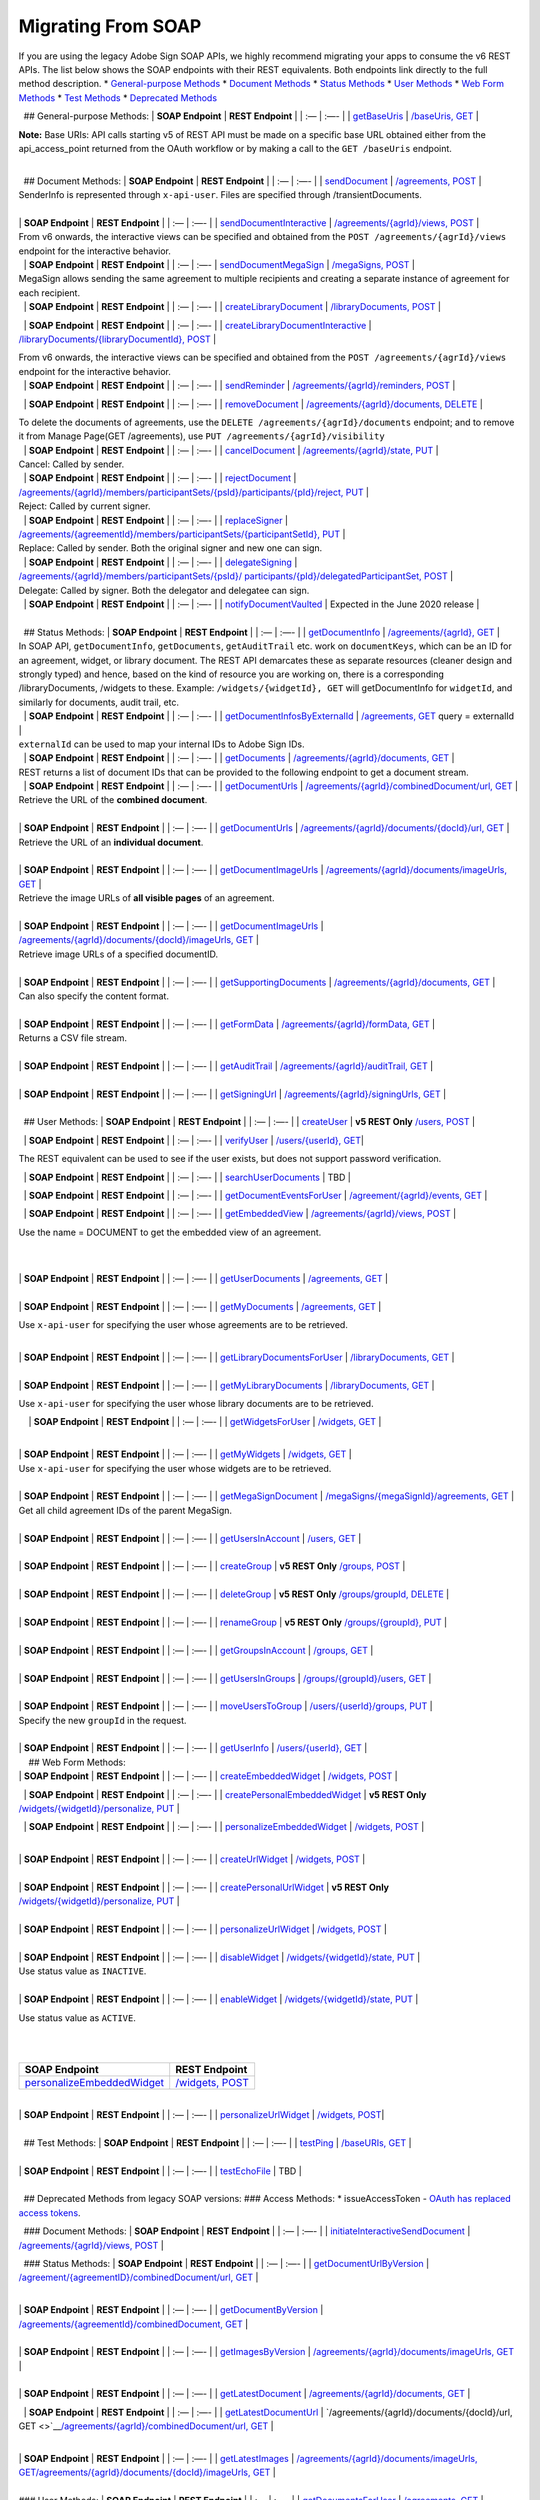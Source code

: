 Migrating From SOAP
===================

If you are using the legacy Adobe Sign SOAP APIs, we highly recommend migrating your apps to consume the v6 REST APIs. The list below shows the SOAP endpoints with their REST equivalents. Both endpoints link directly to the full method description. \* `General-purpose Methods <#general-purpose-methods>`__ \* `Document Methods <#document-methods>`__ \* `Status Methods <#status-methods>`__ \* `User Methods <#user-methods>`__ \* `Web Form Methods <#web-form-methods>`__ \* `Test Methods <#test-methods>`__ \* `Deprecated Methods <#deprecated-methods-from-legacy-soap-versions>`__

  ## General-purpose Methods: \| **SOAP Endpoint** \| **REST Endpoint** \| \| :— \| :—- \| \| `getBaseUris <https://secure.na1.echosign.com/public/docs/EchoSignDocumentService22#getBaseUris>`__ \| `/baseUris, GET <https://secure.na1.echosign.com/public/docs/restapi/v6#!/baseUris/getBaseUris>`__ \|

**Note:** Base URIs: API calls starting v5 of REST API must be made on a specific base URL obtained either from the api_access_point returned from the OAuth workflow or by making a call to the ``GET /baseUris`` endpoint.

|  
|   ## Document Methods: \| **SOAP Endpoint** \| **REST Endpoint** \| \| :— \| :—- \| \| `sendDocument <https://secure.na1.echosign.com/public/docs/EchoSignDocumentService22#sendDocument>`__ \| `/agreements, POST <https://secure.na1.echosign.com/public/docs/restapi/v6#!/agreements/createAgreement>`__ \|

| SenderInfo is represented through ``x-api-user``. Files are specified through /transientDocuments.  
|  
| \| **SOAP Endpoint** \| **REST Endpoint** \| \| :— \| :—- \| \| `sendDocumentInteractive <https://secure.na1.echosign.com/public/docs/EchoSignDocumentService22#sendDocumentInteractive>`__ \| `/agreements/{agrId}/views, POST <https://secure.na1.echosign.com/public/docs/restapi/v6#!/agreements/createAgreementView>`__ \|

| From v6 onwards, the interactive views can be specified and obtained from the ``POST /agreements/{agrId}/views`` endpoint for the interactive behavior.  
|   \| **SOAP Endpoint** \| **REST Endpoint** \| \| :— \| :—- \| `sendDocumentMegaSign <https://secure.na1.echosign.com/public/docs/EchoSignDocumentService22#sendDocumentMegaSign>`__ \| `/megaSigns, POST <https://secure.na1.echosign.com/public/docs/restapi/v6#!/megaSigns/createMegaSign>`__ \|

| MegaSign allows sending the same agreement to multiple recipients and creating a separate instance of agreement for each recipient.  
|   \| **SOAP Endpoint** \| **REST Endpoint** \| \| :— \| :—- \| \| `createLibraryDocument <https://secure.na1.echosign.com/public/docs/EchoSignDocumentService22#createLibraryDocument>`__ \| `/libraryDocuments, POST <https://secure.na1.echosign.com/public/docs/restapi/v6#!/libraryDocuments/createLibraryDocument>`__ \|

  \| **SOAP Endpoint** \| **REST Endpoint** \| \| :— \| :—- \| \| `createLibraryDocumentInteractive <https://secure.na1.echosign.com/public/docs/EchoSignDocumentService22#createLibraryDocumentInteractive>`__ \| `/libraryDocuments/{libraryDocumentId}, POST <https://secure.na1.echosign.com/public/docs/restapi/v6#!/libraryDocuments/createLibraryDocumentView>`__ \|

| From v6 onwards, the interactive views can be specified and obtained from the ``POST /agreements/{agrId}/views`` endpoint for the interactive behavior.  
|   \| **SOAP Endpoint** \| **REST Endpoint** \| \| :— \| :—- \| \| `sendReminder <https://secure.na1.echosign.com/public/docs/EchoSignDocumentService22#sendReminder>`__ \| `/agreements/{agrId}/reminders, POST <https://secure.na1.echosign.com/public/docs/restapi/v6#!/agreements/createReminderOnParticipant>`__ \|

  \| **SOAP Endpoint** \| **REST Endpoint** \| \| :— \| :—- \| \| `removeDocument <https://secure.na1.echosign.com/public/docs/EchoSignDocumentService22#removeDocument>`__ \| `/agreements/{agrId}/documents, DELETE <https://secure.na1.echosign.com/public/docs/restapi/v6#!/agreements/deleteDocuments>`__ \|

| To delete the documents of agreements, use the ``DELETE /agreements/{agrId}/documents`` endpoint; and to remove it from Manage Page(GET /agreements), use ``PUT /agreements/{agrId}/visibility``  
|   \| **SOAP Endpoint** \| **REST Endpoint** \| \| :— \| :—- \| \| `cancelDocument <https://secure.na1.echosign.com/public/docs/EchoSignDocumentService22#cancelDocument>`__ \| `/agreements/{agrId}/state, PUT <https://secure.na1.echosign.com/public/docs/restapi/v6#!/agreements/updateAgreementState>`__ \|

| Cancel: Called by sender.  
|   \| **SOAP Endpoint** \| **REST Endpoint** \| \| :— \| :—- \| \| `rejectDocument <https://secure.na1.echosign.com/public/docs/EchoSignDocumentService22#rejectDocument>`__ \| `/agreements/{agrId}/members/participantSets/{psId}/participants/{pId}/reject, PUT <https://secure.na1.echosign.com/public/docs/restapi/v6#!/agreements/rejectAgreementForParticipation>`__ \|

| Reject: Called by current signer.  
|   \| **SOAP Endpoint** \| **REST Endpoint** \| \| :— \| :—- \| \| `replaceSigner <https://secure.na1.echosign.com/public/docs/EchoSignDocumentService22#replaceSigner>`__ \| `/agreements/{agreementId}/members/participantSets/{participantSetId}, PUT <https://secure.na1.echosign.com/public/docs/restapi/v6#!/agreements/updateParticipantSet>`__ \|

| Replace: Called by sender. Both the original signer and new one can sign.  
|   \| **SOAP Endpoint** \| **REST Endpoint** \| \| :— \| :—- \| \| `delegateSigning <https://secure.na1.echosign.com/public/docs/EchoSignDocumentService22#delegateSigning>`__ \| `/agreements/{agrId}/members/participantSets/{psId}/ participants/{pId}/delegatedParticipantSet, POST <https://secure.na1.echosign.com/public/docs/restapi/v6#!/agreements/createDelegatedParticipantSets>`__ \|

| Delegate: Called by signer. Both the delegator and delegatee can sign.  
|   \| **SOAP Endpoint** \| **REST Endpoint** \| \| :— \| :—- \| \| `notifyDocumentVaulted <https://secure.na1.echosign.com/public/docs/EchoSignDocumentService22#notifyDocumentVaulted>`__ \| Expected in the June 2020 release \|

|  
|   ## Status Methods: \| **SOAP Endpoint** \| **REST Endpoint** \| \| :— \| :—- \| \| `getDocumentInfo <https://secure.na1.echosign.com/public/docs/EchoSignDocumentService22#getDocumentInfo>`__ \| `/agreements/{agrId}, GET <https://secure.na1.echosign.com/public/docs/restapi/v6#!/agreements/getAgreementInfo>`__ \|

| In SOAP API, ``getDocumentInfo``, ``getDocuments``, ``getAuditTrail`` etc. work on ``documentKeys``, which can be an ID for an agreement, widget, or library document. The REST API demarcates these as separate resources (cleaner design and strongly typed) and hence, based on the kind of resource you are working on, there is a corresponding /libraryDocuments, /widgets to these. Example: ``/widgets/{widgetId}, GET`` will getDocumentInfo for ``widgetId``, and similarly for documents, audit trail, etc.  
|   \| **SOAP Endpoint** \| **REST Endpoint** \| \| :— \| :—- \| \| `getDocumentInfosByExternalId <https://secure.na1.echosign.com/public/docs/EchoSignDocumentService22#getDocumentInfosByExternalId>`__ \| `/agreements, GET <https://secure.na1.echosign.com/public/docs/restapi/v6#!/agreements/getAgreements>`__ query = externalId \|

| ``externalId`` can be used to map your internal IDs to Adobe Sign IDs.  
|   \| **SOAP Endpoint** \| **REST Endpoint** \| \| :— \| :—- \| \| `getDocuments <https://secure.na1.echosign.com/public/docs/EchoSignDocumentService22#getDocuments>`__ \| `/agreements/{agrId}/documents, GET <https://secure.na1.echosign.com/public/docs/restapi/v6#!/agreements/getAllDocuments>`__ \|

| REST returns a list of document IDs that can be provided to the following endpoint to get a document stream.  
|   \| **SOAP Endpoint** \| **REST Endpoint** \| \| :— \| :—- \| \| `getDocumentUrls <https://secure.na1.echosign.com/public/docs/EchoSignDocumentService22#getDocumentUrls>`__ \| `/agreements/{agrId}/combinedDocument/url, GET <https://secure.na1.echosign.com/public/docs/restapi/v6#!/agreements/getCombinedDocumentUrl>`__ \|

| Retrieve the URL of the **combined document**.  
|  
| \| **SOAP Endpoint** \| **REST Endpoint** \| \| :— \| :—- \| \| `getDocumentUrls <https://secure.na1.echosign.com/public/docs/EchoSignDocumentService22#getDocumentUrls>`__ \| `/agreements/{agrId}/documents/{docId}/url, GET <https://secure.na1.echosign.com/public/docs/restapi/v5#!/agreements/getDocumentUrl>`__ \|

| Retrieve the URL of an **individual document**.  
|  
| \| **SOAP Endpoint** \| **REST Endpoint** \| \| :— \| :—- \| \| `getDocumentImageUrls <https://secure.na1.echosign.com/public/docs/EchoSignDocumentService22#getDocumentImageUrls>`__ \| `/agreements/{agrId}/documents/imageUrls, GET <https://secure.na1.echosign.com/public/docs/restapi/v6#!/agreements/getAllDocumentsImageUrls>`__ \|

| Retrieve the image URLs of **all visible pages** of an agreement.  
|  
| \| **SOAP Endpoint** \| **REST Endpoint** \| \| :— \| :—- \| \| `getDocumentImageUrls <https://secure.na1.echosign.com/public/docs/EchoSignDocumentService22#getDocumentImageUrls>`__ \| `/agreements/{agrId}/documents/{docId}/imageUrls, GET <https://secure.na1.echosign.com/public/docs/restapi/v6#!/agreements/getDocumentImageUrls>`__ \|

| Retrieve image URLs of a specified documentID.  
|  
| \| **SOAP Endpoint** \| **REST Endpoint** \| \| :— \| :—- \| \| `getSupportingDocuments <https://secure.na1.echosign.com/public/docs/EchoSignDocumentService22#getSupportingDocuments>`__ \| `/agreements/{agrId}/documents, GET <https://secure.na1.echosign.com/public/docs/restapi/v6#!/agreements/getAllDocuments>`__ \|

| Can also specify the content format.  
|  
| \| **SOAP Endpoint** \| **REST Endpoint** \| \| :— \| :—- \| \| `getFormData <https://secure.na1.echosign.com/public/docs/EchoSignDocumentService22#getFormData>`__ \| `/agreements/{agrId}/formData, GET <https://secure.na1.echosign.com/public/docs/restapi/v6#!/agreements/getFormData>`__ \|

| Returns a CSV file stream.  
|  
| \| **SOAP Endpoint** \| **REST Endpoint** \| \| :— \| :—- \| \| `getAuditTrail <https://secure.na1.echosign.com/public/docs/EchoSignDocumentService22#getAuditTrail>`__ \| `/agreements/{agrId}/auditTrail, GET <https://secure.na1.echosign.com/public/docs/restapi/v6#!/agreements/getAuditTrail>`__ \|

|  
| \| **SOAP Endpoint** \| **REST Endpoint** \| \| :— \| :—- \| \| `getSigningUrl <https://secure.na1.echosign.com/public/docs/EchoSignDocumentService22#getSigningUrl>`__ \| `/agreements/{agrId}/signingUrls, GET <https://secure.na1.echosign.com/public/docs/restapi/v6#!/agreements/getSigningUrl>`__ \|

|  
|   ## User Methods: \| **SOAP Endpoint** \| **REST Endpoint** \| \| :— \| :—- \| \| `createUser <https://secure.na1.echosign.com/public/docs/EchoSignDocumentService19#createUser>`__ \| **v5 REST Only** `/users, POST <https://secure.na1.echosign.com/public/docs/restapi/v5#!/users/createUser>`__ \|

  \| **SOAP Endpoint** \| **REST Endpoint** \| \| :— \| :—- \| \| `verifyUser <https://secure.na1.echosign.com/public/docs/EchoSignDocumentService22#verifyUser>`__ \| `/users/{userId}, GET <https://secure.na1.echosign.com/public/docs/restapi/v6#!/users/getUserDetail>`__\ \|

The REST equivalent can be used to see if the user exists, but does not support password verification.

  \| **SOAP Endpoint** \| **REST Endpoint** \| \| :— \| :—- \| \| `searchUserDocuments <https://secure.na1.echosign.com/public/docs/EchoSignDocumentService22#searchUserDocuments>`__ \| TBD \|

  \| **SOAP Endpoint** \| **REST Endpoint** \| \| :— \| :—- \| \| `getDocumentEventsForUser <https://secure.na1.echosign.com/public/docs/EchoSignDocumentService22#getDocumentEventsForUser>`__ \| `/agreement/{agrId}/events, GET <https://secure.na1.echosign.com/public/docs/restapi/v6#!/agreements/getEvents>`__ \|

  \| **SOAP Endpoint** \| **REST Endpoint** \| \| :— \| :—- \| \| `getEmbeddedView <https://secure.na1.echosign.com/public/docs/EchoSignDocumentService22#getEmbeddedView>`__ \| `/agreements/{agrId}/views, POST <https://secure.na1.echosign.com/public/docs/restapi/v6#!/agreements/createAgreementView>`__ \|

Use the name = DOCUMENT to get the embedded view of an agreement.

|  
|  
| \| **SOAP Endpoint** \| **REST Endpoint** \| \| :— \| :—- \| \| `getUserDocuments <https://secure.na1.echosign.com/public/docs/EchoSignDocumentService22#getUserDocuments>`__ \| `/agreements, GET <https://secure.na1.echosign.com/public/docs/restapi/v6#!/agreements/getAgreements>`__ \|

|  
| \| **SOAP Endpoint** \| **REST Endpoint** \| \| :— \| :—- \| \| `getMyDocuments <https://secure.na1.echosign.com/public/docs/EchoSignDocumentService22#getMyDocuments>`__ \| `/agreements, GET <https://secure.na1.echosign.com/public/docs/restapi/v6#!/agreements/getAgreements>`__ \|

Use ``x-api-user`` for specifying the user whose agreements are to be retrieved.

|  
| \| **SOAP Endpoint** \| **REST Endpoint** \| \| :— \| :—- \| \| `getLibraryDocumentsForUser <https://secure.na1.echosign.com/public/docs/EchoSignDocumentService22#getLibraryDocumentsForUser>`__ \| `/libraryDocuments, GET <https://secure.na1.echosign.com/public/docs/restapi/v6#!/libraryDocuments/getLibraryDocuments>`__ \|

|  
| \| **SOAP Endpoint** \| **REST Endpoint** \| \| :— \| :—- \| \| `getMyLibraryDocuments <https://secure.na1.echosign.com/public/docs/EchoSignDocumentService22#getMyLibraryDocuments>`__ \| `/libraryDocuments, GET <https://secure.na1.echosign.com/public/docs/restapi/v6#!/libraryDocuments/getLibraryDocuments>`__ \|

Use ``x-api-user`` for specifying the user whose library documents are to be retrieved.

    \| **SOAP Endpoint** \| **REST Endpoint** \| \| :— \| :—- \| \| `getWidgetsForUser <https://secure.na1.echosign.com/public/docs/EchoSignDocumentService22#getWidgetsForUser>`__ \| `/widgets, GET <https://secure.na1.echosign.com/public/docs/restapi/v6#!/widgets/getWidgets>`__ \|

|  
| \| **SOAP Endpoint** \| **REST Endpoint** \| \| :— \| :—- \| \| `getMyWidgets <https://secure.na1.echosign.com/public/docs/EchoSignDocumentService22#getMyWidgets>`__ \| `/widgets, GET <https://secure.na1.echosign.com/public/docs/restapi/v6#!/widgets/getWidgets>`__ \|

| Use ``x-api-user`` for specifying the user whose widgets are to be retrieved.  
|  
| \| **SOAP Endpoint** \| **REST Endpoint** \| \| :— \| :—- \| \| `getMegaSignDocument <https://secure.na1.echosign.com/public/docs/EchoSignDocumentService22#getMegaSignDocument>`__ \| `/megaSigns/{megaSignId}/agreements, GET <https://secure.na1.echosign.com/public/docs/restapi/v6#!/megaSigns/getMegaSignChildAgreements>`__ \|

| Get all child agreement IDs of the parent MegaSign.  
|  
| \| **SOAP Endpoint** \| **REST Endpoint** \| \| :— \| :—- \| \| `getUsersInAccount <https://secure.na1.echosign.com/public/docs/EchoSignDocumentService22#getUsersInAccount>`__ \| `/users, GET <https://secure.na1.echosign.com/public/docs/restapi/v6#!/users/getUsers>`__ \|

|  
| \| **SOAP Endpoint** \| **REST Endpoint** \| \| :— \| :—- \| \| `createGroup <https://secure.na1.echosign.com/public/docs/EchoSignDocumentService22#createGroup>`__ \| **v5 REST Only** `/groups, POST <https://secure.na1.echosign.com/public/docs/restapi/v5#!/groups/createGroup>`__ \|

|  
| \| **SOAP Endpoint** \| **REST Endpoint** \| \| :— \| :—- \| \| `deleteGroup <https://secure.na1.echosign.com/public/docs/EchoSignDocumentService22#deleteGroup>`__ \| **v5 REST Only** `/groups/groupId, DELETE <https://secure.na1.echosign.com/public/docs/restapi/v5#!/groups/deleteGroup>`__ \|

|  
| \| **SOAP Endpoint** \| **REST Endpoint** \| \| :— \| :—- \| \| `renameGroup <https://secure.na1.echosign.com/public/docs/EchoSignDocumentService22#renameGroup>`__ \| **v5 REST Only** `/groups/{groupId}, PUT <https://secure.na1.echosign.com/public/docs/restapi/v5#!/groups/modifyGroup>`__ \|

|  
| \| **SOAP Endpoint** \| **REST Endpoint** \| \| :— \| :—- \| \| `getGroupsInAccount <https://secure.na1.echosign.com/public/docs/EchoSignDocumentService22#getGroupsInAccount>`__ \| `/groups, GET <https://secure.na1.echosign.com/public/docs/restapi/v6#!/groups/getGroups>`__ \|

|  
| \| **SOAP Endpoint** \| **REST Endpoint** \| \| :— \| :—- \| \| `getUsersInGroups <https://secure.na1.echosign.com/public/docs/EchoSignDocumentService22#getUsersInGroup>`__ \| `/groups/{groupId}/users, GET <https://secure.na1.echosign.com/public/docs/restapi/v6#!/groups/getUsersInGroup>`__ \|

|  
| \| **SOAP Endpoint** \| **REST Endpoint** \| \| :— \| :—- \| \| `moveUsersToGroup <https://secure.na1.echosign.com/public/docs/EchoSignDocumentService22#moveUsersToGroup>`__ \| `/users/{userId}/groups, PUT <https://secure.na1.echosign.com/public/docs/restapi/v6#!/users/updateGroupsOfUser>`__ \|

| Specify the new ``groupId`` in the request.  
|  
| \| **SOAP Endpoint** \| **REST Endpoint** \| \| :— \| :—- \| \| `getUserInfo <https://secure.na1.echosign.com/public/docs/EchoSignDocumentService22#getUserInfo>`__ \| `/users/{userId}, GET <https://secure.na1.echosign.com/public/docs/restapi/v6#!/users/getUserDetail>`__ \|

|     ## Web Form Methods:
| \| **SOAP Endpoint** \| **REST Endpoint** \| \| :— \| :—- \| \| `createEmbeddedWidget <https://secure.na1.echosign.com/public/docs/EchoSignDocumentService22#createEmbeddedWidget>`__ \| `/widgets, POST <https://secure.na1.echosign.com/public/docs/restapi/v6#!/widgets/createWidget>`__ \|

  \| **SOAP Endpoint** \| **REST Endpoint** \| \| :— \| :—- \| \| `createPersonalEmbeddedWidget <https://secure.na1.echosign.com/public/docs/EchoSignDocumentService22#createPersonalEmbeddedWidget>`__ \| **v5 REST Only** `/widgets/{widgetId}/personalize, PUT <https://secure.na1.echosign.com/public/docs/restapi/v5#!/widgets/updateWidgetPersonalize>`__ \|

  \| **SOAP Endpoint** \| **REST Endpoint** \| \| :— \| :—- \| \| `personalizeEmbeddedWidget <https://secure.na1.echosign.com/public/docs/EchoSignDocumentService22#personalizeEmbeddedWidget>`__ \| `/widgets, POST <https://secure.na1.echosign.com/public/docs/restapi/v6#!/widgets/createWidget>`__ \|

|  
| \| **SOAP Endpoint** \| **REST Endpoint** \| \| :— \| :—- \| \| `createUrlWidget <https://secure.na1.echosign.com/public/docs/EchoSignDocumentService22#createUrlWidget>`__ \| `/widgets, POST <https://secure.na1.echosign.com/public/docs/restapi/v6#!/widgets/createWidget>`__ \|

|  
| \| **SOAP Endpoint** \| **REST Endpoint** \| \| :— \| :—- \| \| `createPersonalUrlWidget <https://secure.na1.echosign.com/public/docs/EchoSignDocumentService22#createPersonalUrlWidget>`__ \| **v5 REST Only** `/widgets/{widgetId}/personalize, PUT <https://secure.na1.echosign.com/public/docs/restapi/v5#!/widgets/updateWidgetPersonalize>`__ \|

|  
| \| **SOAP Endpoint** \| **REST Endpoint** \| \| :— \| :—- \| \| `personalizeUrlWidget <https://secure.na1.echosign.com/public/docs/EchoSignDocumentService22#personalizeUrlWidget>`__ \| `/widgets, POST <https://secure.na1.echosign.com/public/docs/restapi/v6#!/widgets/createWidget>`__ \|

|  
| \| **SOAP Endpoint** \| **REST Endpoint** \| \| :— \| :—- \| \| `disableWidget <https://secure.na1.echosign.com/public/docs/EchoSignDocumentService22#disableWidget>`__ \| `/widgets/{widgetId}/state, PUT <https://secure.na1.echosign.com/public/docs/restapi/v6#!/widgets/updateWidgetState>`__ \|

| Use status value as ``INACTIVE``.  
|  
| \| **SOAP Endpoint** \| **REST Endpoint** \| \| :— \| :—- \| \| `enableWidget <https://secure.na1.echosign.com/public/docs/EchoSignDocumentService22#enableWidget>`__ \| `/widgets/{widgetId}/state, PUT <https://secure.na1.echosign.com/public/docs/restapi/v6#!/widgets/updateWidgetState>`__ \|

Use status value as ``ACTIVE``.

|  
|  

+---------------------------------------------------------------------------------------------------------------------------------+----------------------------------------------------------------------------------------------------+
| **SOAP Endpoint**                                                                                                               | **REST Endpoint**                                                                                  |
+=================================================================================================================================+====================================================================================================+
| `personalizeEmbeddedWidget <https://secure.na1.echosign.com/public/docs/EchoSignDocumentService19#personalizeEmbeddedWidget>`__ | `/widgets, POST <https://secure.na1.echosign.com/public/docs/restapi/v6#!/widgets/createWidget>`__ |
+---------------------------------------------------------------------------------------------------------------------------------+----------------------------------------------------------------------------------------------------+

|  
| \| **SOAP Endpoint** \| **REST Endpoint** \| \| :— \| :—- \| \| `personalizeUrlWidget <https://secure.na1.echosign.com/public/docs/EchoSignDocumentService19#personalizeUrlWidget>`__ \| `/widgets, POST <https://secure.na1.echosign.com/public/docs/restapi/v6#!/widgets/createWidget>`__\ \|

|  
|   ## Test Methods: \| **SOAP Endpoint** \| **REST Endpoint** \| \| :— \| :—- \| \| `testPing <https://secure.na1.echosign.com/public/docs/EchoSignDocumentService22#testPing>`__ \| `/baseURIs, GET <https://secure.na1.echosign.com/public/docs/restapi/v6#!/baseUris/getBaseUris>`__ \|

|  
| \| **SOAP Endpoint** \| **REST Endpoint** \| \| :— \| :—- \| \| `testEchoFile <https://secure.na1.echosign.com/public/docs/EchoSignDocumentService22#testEchoFile>`__ \| TBD \|

|  
|   ## Deprecated Methods from legacy SOAP versions: ### Access Methods: \* issueAccessToken - `OAuth has replaced access tokens <https://www.adobe.io/apis/documentcloud/sign/docs.html#!adobedocs/adobe-sign/master/gstarted/configure_oauth.md>`__.

  ### Document Methods: \| **SOAP Endpoint** \| **REST Endpoint** \| \| :— \| :—- \| \| `initiateInteractiveSendDocument <https://secure.na1.echosign.com/public/docs/EchoSignDocumentService13#initiateInteractiveSendDocument>`__ \| `/agreements/{agrId}/views, POST <https://secure.na1.echosign.com/public/docs/restapi/v6#!/agreements/createAgreementView>`__ \|

  ### Status Methods: \| **SOAP Endpoint** \| **REST Endpoint** \| \| :— \| :—- \| \| `getDocumentUrlByVersion <https://secure.na1.echosign.com/public/docs/EchoSignDocumentService13#getDocumentUrlByVersion>`__ \| `/agreement/{agreementID}/combinedDocument/url, GET <https://secure.na1.echosign.com/public/docs/restapi/v6#!/agreements/getCombinedDocumentUrl>`__ \|

|  
| \| **SOAP Endpoint** \| **REST Endpoint** \| \| :— \| :—- \| \| `getDocumentByVersion <https://secure.na1.echosign.com/public/docs/EchoSignDocumentService13#getDocumentByVersion>`__ \| `/agreements/{agreementId}/combinedDocument, GET <https://secure.na1.echosign.com/public/docs/restapi/v6#!/agreements/getCombinedDocument>`__ \|

|  
| \| **SOAP Endpoint** \| **REST Endpoint** \| \| :— \| :—- \| \| `getImagesByVersion <https://secure.na1.echosign.com/public/docs/EchoSignDocumentService13#getImagesByVersion>`__ \| `/agreements/{agrId}/documents/imageUrls, GET <https://secure.na1.echosign.com/public/docs/restapi/v6#!/agreements/getAllDocumentsImageUrls>`__ \|

|  
| \| **SOAP Endpoint** \| **REST Endpoint** \| \| :— \| :—- \| \| `getLatestDocument <https://secure.na1.echosign.com/public/docs/EchoSignDocumentService13#getLatestDocument>`__ \| `/agreements/{agrId}/documents, GET <https://secure.na1.echosign.com/public/docs/restapi/v6#!/agreements/getAllDocuments>`__ \|

  \| **SOAP Endpoint** \| **REST Endpoint** \| \| :— \| :—- \| \| `getLatestDocumentUrl <https://secure.na1.echosign.com/public/docs/EchoSignDocumentService13#getLatestDocumentUrl>`__ \| `/agreements/{agrId}/documents/{docId}/url, GET <>`__\ \ `/agreements/{agrId}/combinedDocument/url, GET <https://secure.na1.echosign.com/public/docs/restapi/v6#!/agreements/getCombinedDocumentUrl>`__ \|

|  
| \| **SOAP Endpoint** \| **REST Endpoint** \| \| :— \| :—- \| \| `getLatestImages <https://secure.na1.echosign.com/public/docs/EchoSignDocumentService13#getLatestImages>`__ \| `/agreements/{agrId}/documents/imageUrls, GET <https://secure.na1.echosign.com/public/docs/restapi/v6#!/agreements/getAllDocumentsImageUrls>`__\ \ `/agreements/{agrId}/documents/{docId}/imageUrls, GET <https://secure.na1.echosign.com/public/docs/restapi/v6#!/agreements/getDocumentImageUrls>`__ \|

|  
| ### User Methods: \| **SOAP Endpoint** \| **REST Endpoint** \| \| :— \| :—- \| \| `getDocumentsForUser <https://secure.na1.echosign.com/public/docs/EchoSignDocumentService13#getDocumentsForUser>`__ \| `/agreements, GET <https://secure.na1.echosign.com/public/docs/restapi/v6#!/agreements/getAgreements>`__ \|

|  
| \| **SOAP Endpoint** \| **REST Endpoint** \| \| :— \| :—- \| \| `createAccount <https://secure.na1.echosign.com/public/docs/EchoSignDocumentService19#createAccount>`__ \| None \|
